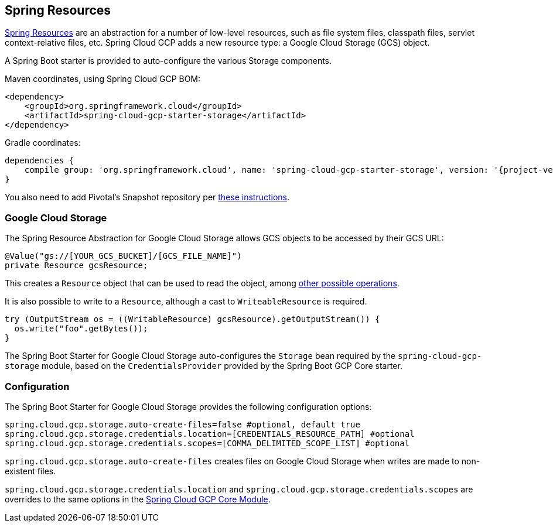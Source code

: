 == Spring Resources

https://docs.spring.io/spring/docs/current/spring-framework-reference/html/resources.html[Spring Resources]
are an abstraction for a number of low-level resources, such as file system files, classpath files,
servlet context-relative files, etc.
Spring Cloud GCP adds a new resource type: a Google Cloud Storage (GCS) object.

A Spring Boot starter is provided to auto-configure the various Storage components.

Maven coordinates, using Spring Cloud GCP BOM:

[source,xml]
----
<dependency>
    <groupId>org.springframework.cloud</groupId>
    <artifactId>spring-cloud-gcp-starter-storage</artifactId>
</dependency>
----

Gradle coordinates:

[source,subs="normal"]
----
dependencies {
    compile group: 'org.springframework.cloud', name: 'spring-cloud-gcp-starter-storage', version: '{project-version}'
}
----

You also need to add Pivotal's Snapshot repository per
<<pivotal-snapshot-repository, these instructions>>.

=== Google Cloud Storage

The Spring Resource Abstraction for Google Cloud Storage allows GCS objects to be accessed by their
GCS URL:

[source,java]
----
@Value("gs://[YOUR_GCS_BUCKET]/[GCS_FILE_NAME]")
private Resource gcsResource;
----

This creates a `Resource` object that can be used to read the object, among
https://docs.spring.io/spring/docs/current/spring-framework-reference/html/resources.html#resources-resource[other possible operations].

It is also possible to write to a `Resource`, although a cast to `WriteableResource` is required.

[source,java]
----
try (OutputStream os = ((WritableResource) gcsResource).getOutputStream()) {
  os.write("foo".getBytes());
}
----

The Spring Boot Starter for Google Cloud Storage auto-configures the `Storage` bean required by the
`spring-cloud-gcp-storage` module, based on the `CredentialsProvider` provided by the Spring Boot
GCP Core starter.

=== Configuration

The Spring Boot Starter for Google Cloud Storage provides the following configuration options:

[source,yaml]
----
spring.cloud.gcp.storage.auto-create-files=false #optional, default true
spring.cloud.gcp.storage.credentials.location=[CREDENTIALS_RESOURCE_PATH] #optional
spring.cloud.gcp.storage.credentials.scopes=[COMMA_DELIMITED_SCOPE_LIST] #optional
----

`spring.cloud.gcp.storage.auto-create-files` creates files on Google Cloud Storage when writes are
made to non-existent files.

`spring.cloud.gcp.storage.credentials.location` and `spring.cloud.gcp.storage.credentials.scopes`
are overrides to the same options in the <<spring-cloud-gcp-core,Spring Cloud GCP Core Module>>.
